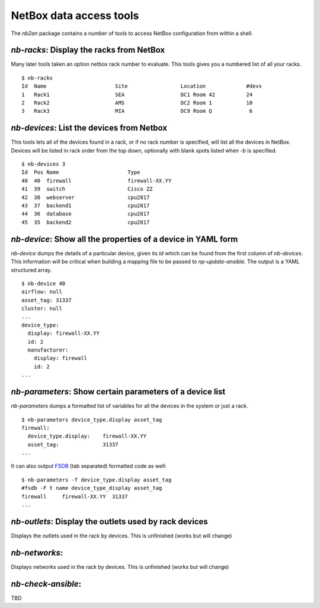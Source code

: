 NetBox data access tools
========================

The *nb2an* package contains a number of tools to access NetBox
configuration from within a shell.

.. _nb_racks:

`nb-racks`: Display the racks from NetBox
-----------------------------------------

Many later tools taken an option netbox rack number to evaluate. This
tools gives you a numbered list of all your racks.

::

   $ nb-racks
   Id  Name                      Site                 Location             #devs
   1   Rack1                     SEA                  DC1 Room 42          24
   2   Rack2                     AMS                  DC2 Room 1           10
   3   Rack3                     MIA                  DC9 Room Q            6

.. _nb_devices:

`nb-devices`: List the devices from Netbox
------------------------------------------

This tools lets all of the devices found in a rack, or if no rack number
is specified, will list all the devices in NetBox. Devices will be
listed in rack order from the top down, optionally with blank spots
listed when *-b* is specified.

::

   $ nb-devices 3
   Id  Pos Name                      Type
   40  40  firewall                  firewall-XX.YY
   41  39  switch                    Cisco ZZ
   42  38  webserver                 cpu2817
   43  37  backend1                  cpu2817
   44  36  database                  cpu2817
   45  35  backend2                  cpu2817

.. _nb_device:

`nb-device`: Show all the properties of a device in YAML form
-------------------------------------------------------------

`nb-device` dumps the details of a particular device, given its *Id*
which can be found from the first column of `nb-devices`. This
information will be critical when building a mapping file to be passed
to `np-update-ansible`. The output is a YAML structured array.

::

   $ nb-device 40
   airflow: null
   asset_tag: 31337
   cluster: null
   ...
   device_type:
     display: firewall-XX.YY
     id: 2
     manufacturer:
       display: firewall
       id: 2
   ...

`nb-parameters`: Show certain parameters of a device list
---------------------------------------------------------

`nb-parameters` dumps a formatted list of variables for all the
devices in the system or just a rack.

::

   $ nb-parameters device_type.display asset_tag
   firewall:
     device_type.display:    firewall-XX.YY
     asset_tag:              31337
   ...

It can also output `FSDB <https://github.com/gawseed/pyfsdb>`__ (tab
separated) formatted code as well:

::

   $ nb-parameters -f device_type.display asset_tag
   #fsdb -F t name device_type_display asset_tag
   firewall	firewall-XX.YY	31337
   ...


`nb-outlets`: Display the outlets used by rack devices
------------------------------------------------------

Displays the outlets used in the rack by devices. This is unfinished
(works but will change)

`nb-networks`:
--------------

Displays networks used in the rack by devices. This is unfinished (works
but will change)

`nb-check-ansible`:
-------------------

TBD
